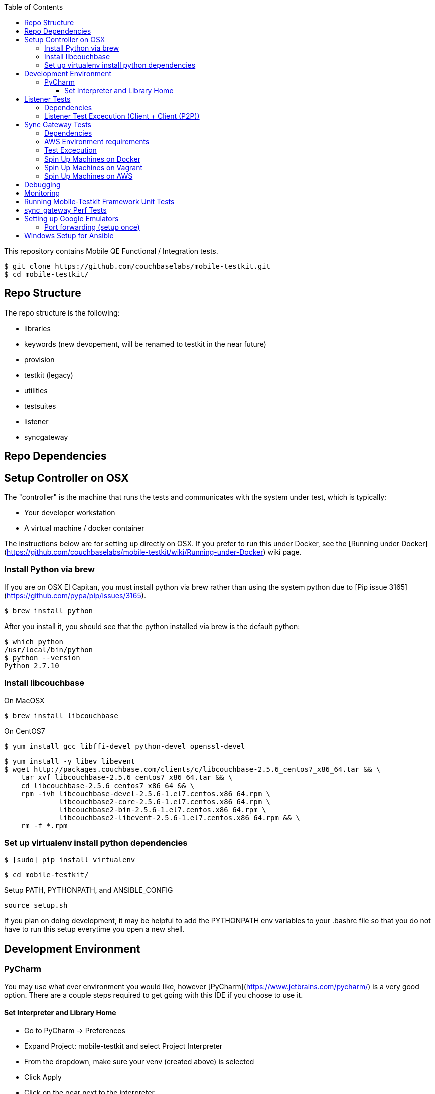 [%hardbreaks]
:toc: left
:toclevels: 3

This repository contains Mobile QE Functional / Integration tests. 

```
$ git clone https://github.com/couchbaselabs/mobile-testkit.git
$ cd mobile-testkit/
```



== Repo Structure


The repo structure is the following:

* libraries
 * keywords (new devopement, will be renamed to testkit in the near future)
 * provision
 * testkit (legacy)
 * utilities

* testsuites
 * listener
 * syncgateway


== Repo Dependencies

## Setup Controller on OSX

The "controller" is the machine that runs the tests and communicates with the system under test, which is typically:

* Your developer workstation
* A virtual machine / docker container

The instructions below are for setting up directly on OSX.  If you prefer to run this under Docker, see the [Running under Docker](https://github.com/couchbaselabs/mobile-testkit/wiki/Running-under-Docker) wiki page.

=== Install Python via brew

If you are on OSX El Capitan, you must install python via brew rather than using the system python due to [Pip issue 3165](https://github.com/pypa/pip/issues/3165).

```
$ brew install python
```

After you install it, you should see that the python installed via brew is the default python:

```
$ which python
/usr/local/bin/python
$ python --version
Python 2.7.10
```

=== Install libcouchbase

On MacOSX
```
$ brew install libcouchbase
```

On CentOS7
```
$ yum install gcc libffi-devel python-devel openssl-devel
```

```
$ yum install -y libev libevent
$ wget http://packages.couchbase.com/clients/c/libcouchbase-2.5.6_centos7_x86_64.tar && \
    tar xvf libcouchbase-2.5.6_centos7_x86_64.tar && \
    cd libcouchbase-2.5.6_centos7_x86_64 && \
    rpm -ivh libcouchbase-devel-2.5.6-1.el7.centos.x86_64.rpm \
             libcouchbase2-core-2.5.6-1.el7.centos.x86_64.rpm \
	     libcouchbase2-bin-2.5.6-1.el7.centos.x86_64.rpm \
	     libcouchbase2-libevent-2.5.6-1.el7.centos.x86_64.rpm && \
    rm -f *.rpm	     
```

=== Set up virtualenv install python dependencies

```
$ [sudo] pip install virtualenv
```

```
$ cd mobile-testkit/
```

Setup PATH, PYTHONPATH, and ANSIBLE_CONFIG
```
source setup.sh
```

If you plan on doing development, it may be helpful to add the PYTHONPATH env variables to your .bashrc file so that you do not have to run this setup everytime you open a new shell.

== Development Environment

=== PyCharm

You may use what ever environment you would like, however [PyCharm](https://www.jetbrains.com/pycharm/) is a very good option. There are a couple steps required to get going with this IDE if you choose to use it. 

==== Set Interpreter and Library Home

- Go to PyCharm -> Preferences
- Expand Project: mobile-testkit and select Project Interpreter
- From the dropdown, make sure your venv (created above) is selected
- Click Apply
- Click on the gear next to the interpreter
- Select More ...
- Make sure your virtualenv is selected and click on the directory icon on the bottom (Show Paths for Selected Interpreter)
- Click the plus icon and find the path to mobile-testkit/
- Select libraries from inside the repo directory
- Click OK, OK, Apply

Now PyCharm should recognize the custom libraries and provide intellisense.

== Listener Tests

The listener tests are a series of tests utilizing Couchbase Lite Listener and Sync Gateway or P2P. They are meant to be cross platform and should be able to run for
for all the platforms that expose the Listener (Mac OSX, .NET, Android, iOS)

### Dependencies

Android SDK. Download [Android Studio](http://developer.android.com/sdk/index.html) to install

```
export ANDROID_HOME=$HOME/Library/Android/sdk
export PATH=$ANDROID_HOME/tools:$ANDROID_HOME/platform-tools:$PATH
```

Mono to execute LiteServ .NET on macosx
```
http://www.mono-project.com/docs/getting-started/install/mac/
```

Install libimobiledevice for capture device logging for iOS
```
$ brew install --HEAD libimobiledevice
$ brew install ideviceinstaller
```
Install ios-deploy to bootstrap install / lauching of iOS apps
```
brew install node
npm install -g ios-deploy
```

The Listener is exposed via a LiteServ application which will be downloaded and launched when running the test.

NOTE: For running with Android, you must be running an emulator or device. The easiest is Genymotion with NAT,
however devices are supported as long the sync_gateway and the android device can communicate. 

Make sure to set up vm cluster [Spin Up Machines on Vagrant](#spin-up-machines-on-vagrant)

### Listener Test Excecution (Client + Client (P2P))
================================

[Running Tests](testsuites/listener/shared/client_client/README.md) 

### Listener Test Excecution (Client + SG)
================================

[Running Tests](testsuites/listener/shared/client_sg/README.md) 


== Sync Gateway Tests

=== Dependencies

The sync_gateway tests require targeting different cluster topologies of sync_gateway(s) + Couchbase Server(s). Don't worry! We will set this up for you. There are two options for these cluster nodes. You can use EC2 AWS instances or vms.

NOTE: This is currently only running on CentOS 7. 

=== AWS Environment requirements

You will need an access key and secret access key. [This guide](http://docs.aws.amazon.com/AWSSimpleQueueService/latest/SQSGettingStartedGuide/AWSCredentials.html) explains how to get them from your AWS account.

Then you will need an AWS keypair. [This guide](http://docs.aws.amazon.com/AWSEC2/latest/UserGuide/ec2-key-pairs.html#how-to-generate-your-own-key-and-import-it-to-aws) explains how to import your own Key Pair to Amazon EC2. Mobile-testkit creates a key-pair in the us-east region so the key pair must be set on this region too.

- Add boto configuration
    ```
    $ cd ~/ 
    $ touch .boto
    $ vi .boto
    ```
    #### IMPORTANT: Do not check in the information below

- Add your AWS credentials (Below are a fake example).
    ```
    [Credentials]
    aws_access_key_id = CDABGHEFCDABGHEFCDAB
    aws_secret_access_key = ABGHEFCDABGHEFCDABGHEFCDABGHEFCDABGHEFCDAB
    ```

- Add AWS env variables
    ```
    $ export AWS_ACCESS_KEY_ID=CDABGHEFCDABGHEFCDAB
    $ export AWS_SECRET_ACCESS_KEY=ABGHEFCDABGHEFCDABGHEFCDABGHEFCDABGHEFCDAB
    $ export AWS_KEY=<your-aws-keypair-name>
    ```

You probably want to persist these in your `~/.bash_profile`.

The sync_gateway tests use [Ansible](https://www.ansible.com/) to provision the clusters.  

**Setup Global Ansible Config**

```
$ cp ansible.cfg.example ansible.cfg
$ vi ansible.cfg  # edit to your liking
```

Make sure to use your ssh user ("root" is default). If you are using AWS, you may have to change this to "centos"

**Create pool.json file**

This is the list of machines that is used to generate the resources/cluster_configs which are used by the functional tests.

*Create a pool.json of endpoints you would like to target (IPs or AWS ec2 endpoints)* 
- Rename resources/pool.json.example -> resources/pool.json. Update the fake ips with your endpoints or EC2 endpoints.
- If you do not have IP endpoints and would like to use Vagrant (easiest), see [Spin up Machines on Vagrant](#spin-up-machines-on-vagrant)
- If you do not have IP endpoints and would like to use AWS, see [Spin up Machines on AWS](#spin-up-machines-on-aws)
- Make sure you have at least 4 unique endpoints
- If you are using vms and do not have key access for ssh, you can use the key installer script (Not required for AWS). This will target 'resources/pool.json' and attempt to deploy a public key of your choice to the machines.

In order to use Ansible, the controller needs to have it's SSH keys in all the hosts that it's connecting to.  

Follow the instructions in [Docker container SSH key instructions](https://github.com/couchbaselabs/mobile-testkit/wiki/Docker-Container---SSH-Keys) to setup keys in Docker

```
python libraries/utilities/install_keys.py --public-key-path=~/.ssh/id_rsa.pub --ssh-user=root
```
- Generate the necessary cluster topologies to run the tests
```
python libraries/utilities/generate_clusters_from_pool.py
```
This targets the 'resources/pool.json' you supplied above and generates cluster definitions required for provisioning and running the tests. The generated configurations can be found in 'resources/cluster_configs/'.

- Provision the cluster with --install-deps flag (only once)

- Set the `CLUSTER_CONFIG` environment variable that is required by the `provision_cluster.py` script.  Eg: `$ export CLUSTER_CONFIG=resources/cluster_configs/2sg_1cbs`

- Install the dependencies:
```
python libraries/provision/install_deps.py
```

- Install sync_gateway package:

```
$ python libraries/provision/provision_cluster.py \
    --server-version=4.1.1 \
    --sync-gateway-version=1.2.0-79
```

- OR Install sync_gateway source:

Since building Sync Gateway from source requires access to the private sync-gateway-accel repo, you will need to
be in possession of the appropriate [SSH key](http://cbmobile-sharedkeys.s3.amazonaws.com/cbmobile_private_repo_read_only).
See `install-gh-deploy-keys.py` for more info.

```
$ python libraries/utilities/install-gh-deploy-keys.py
    --key-path=/path/to/cbmobile_private_repo_read_only_key
    --ssh-user=vagrant
$ python libraries/provision/provision_cluster.py \
    --server-version=4.1.1 \
    --sync-gateway-commit=062bc26a8b65e63b3a80ba0f11506e49681d4c8c (requires full commit hash)
```

If you experience ssh errors, you may need to verify that the key has been added to your ssh agent

```
eval "$(ssh-agent -s)"
ssh-add ~/.ssh/sample_key
```


=== Test Excecution

[Running Functional Tests](testsuites/syncgateway/functional/tests/README.md) 


### Spin Up Machines on Docker

IMPORTANT: This will copy your public / and private key to allow ssh access from mobile-testkit container to other clusters in the container.

```
python docker/create_cluster.py --network-name cbl --number-of-nodes 5 --path-to-public-key ~/.ssh/id_rsa.pub --clean
```

TODO: Automate this
```
docker exec -it mobile-testkit /bin/bash
./run_sg_tests.sh
```


=== Spin Up Machines on Vagrant

NOTE: This has only been tested on Mac OSX

. Install VirtualBox - https://www.virtualbox.org/wiki/Downloads
. Install Vagrant - https://www.vagrantup.com/downloads.html
. `cd` into `vagrant/private_network` (or `vagrant/public_network` if you need VM's exposed to LAN, for example when testing against actual mobile devices)

Create cluster with private network

`vagrant up`

. Run `python utilities/generate_cluster_configs_from_vagrant_hosts.py --private-network|public-network` 
    - This will discover running vagrant boxes and get their ips
    - Generate `resources/pool.json`
    - Generate `resources/cluster_configs/`
. Create an ssh key. `cd ~/.ssh/ && ssh-keygen`
. Make sure you have PasswordAuthentication set on each vagrant instance
```
cd vagrant/private_network/ && vagrant ssh host1
$ [root@localhost vagrant]# sudo bash
$ [root@localhost vagrant]# vi /etc/ssh/sshd_config 

...

# To disable tunneled clear text passwords, change to no here!
#PasswordAuthentication yes
#PermitEmptyPasswords no
PasswordAuthentication yes

...

$ [root@localhost vagrant]# service sshd restart
$ Redirecting to /bin/systemctl restart  sshd.service
```
Do the same for rests of the hosts in the `Vagrantfile`

1. Install the ssh key into the machines via 

```
python libraries/utilities/install_keys.py --public-key-path=~/.ssh/id_rsa.pub --ssh-user=vagrant --ssh-password=vagrant
```

use the password `vagrant`. 

. Create `ansible.cfg` 
```
$ cp ansible.cfg.example ansible.cfg
$ vi ansible.cfg  # edit to your liking
```
. Edit `ansible.cfg` and change the user to 'vagrant'
. Set the `CLUSTER_CONFIG` environment variable that is required by the `provision_cluster.py` script.  Eg: `$ export CLUSTER_CONFIG=resources/cluster_configs/1sg`
. Install the dependencies
```
python libraries/provision/install_deps.py
```
. Provision the cluster
```
python libraries/provision/provision_cluster.py --server-version=4.5.0 --sync-gateway-version=1.3.1-16
```

Enjoy! You now have a Couchbase Server + Sync Gateway cluster running on your machine!

=== Spin Up Machines on AWS

1. Create and AWS CloudFormation Stack. Make sure you have set up AWS credentials described in [sync_gateway Test Dependencies](#sync_gateway-Test-Dependencies)

```
$ python libraries/provision/create_and_instantiate_cluster.py \
    --stackname="YourCloudFormationStack" \
    --num-servers=1 \
    --server-type="m3.large" \
    --num-sync-gateways=2 \
    --sync-gateway-type="m3.medium" \
    --num-gatlings=1 \
    --gatling-type="m3.medium" \
    --num-lbs=0 \
    --lb-type="m3.medium" 
```

Wait until the resources are up, then create the `pool.json` file by hand according to instructions above.


== Debugging

Thanks to pytest, you can break into pdb very easily

```
import pdb

for thing in things:
    pdb.set_trace()
    # break here ^
    thing.do()
```

If you want the test to drop into pdb at the point of failure, you can execute the test with the flag

```
pytest --pdb
```


== Monitoring

**Monitoring Clusters**

Make sure you have installed expvarmon 
```
go get github.com/divan/expvarmon
```

To monitor the Gateload expvars for [load_generators] nodes in the cluster_config 
```
python libraries/utilities/monitor_gateload.py
```

To monitor the sync_gateway expvars for [sync_gateways] nodes in the cluster_config 
```
python libraries/utilities/monitor_sync_gateway.py
```

**Collecting Sync Gateway logs**

```
$ python libraries/utilities/fetch_sg_logs.py
```

== Running Mobile-Testkit Framework Unit Tests

Below is an example on how to run mobile testkit framework unit tests

```
pytest libraries/provision/test_install_sync_gateway.py
```

== sync_gateway Perf Tests

**Running Performance Tests**

- [Spin up a AWS CloudFormation stack](#Spin=Up-Machines-on-AWS)

- Generate a pool.json

```
python libraries/provision/generate_pools_json_from_aws.py --stackname=TleydenPerfSyncGw12 --targetfile=resources/pool.json
```

- Generate clusters from pool

This will create the `2sg_3cbs_2lgs` and `2sg_3cbs_2lgs.json` cluster config that is used for performance testing

```
python libraries/utilities/generate_clusters_from_pool.py
```

- Set CLUSTER_CONFIG

```
export CLUSTER_CONFIG=resources/cluster_configs/2sg_3cbs_2lgs
```

- Provision cluster and install dependencies

```
python libraries/provision/provision_cluster.py --install-deps --server-version 4.1.1 --sync-gateway-version 1.3.0-274 
```

- Run tests

```
python testsuites/syncgateway/performance/run_perf_test.py --number-pullers 1000 --number-pushers 1000 --use-gateload --test-id 1 --sync-gateway-config-path resources/sync_gateway_configs/performance/sync_gateway_default_performance_cc.json
```

== Setting up Google Emulators

* Open Android Studio
* Create new "dummy" project
* Click on AVD manager (purple icon)
* Create Virtual Device
* Click "Download" next to Marshmallow x86_64
* Hit Next/Finish to create it

The scenarios can run on Android stock emulators/Genymotion emulators and devices.

If you're running Android stock emulators you should make sure they are using HAXM. Follow the instructions here to install (https://software.intel.com/en-us/android/articles/installation-instructions-for-intel-hardware-accelerated-execution-manager-mac-os-x).

Ensure the RAM allocated to your combined running emulators is less than the total allocated to HAXM. You can configure the RAM for your emulator images in the Android Virtual Device Manager and in HAXM by reinstalling via the .dmg in the android sdk folder.
 
To run the tests make sure you have lauched the correct number of emulators. You can launch them using the following command. 
```
emulator -scale 0.25 @Nexus_5_API_23 &
emulator -scale 0.25 @Nexus_5_API_23 &
emulator -scale 0.25 @Nexus_5_API_23 &
emulator -scale 0.25 @Nexus_5_API_23 &
emulator -scale 0.25 @Nexus_5_API_23 &
```
Verify that the names listed below match the device definitions for the test you are trying to run
```
adb devices -l
```
```
List of devices attached
emulator-5562          device product:sdk_google_phone_x86 model:Android_SDK_built_for_x86 device:generic_x86
emulator-5560          device product:sdk_google_phone_x86 model:Android_SDK_built_for_x86 device:generic_x86
emulator-5558          device product:sdk_google_phone_x86 model:Android_SDK_built_for_x86 device:generic_x86
emulator-5556          device product:sdk_google_phone_x86 model:Android_SDK_built_for_x86 device:generic_x86
emulator-5554          device product:sdk_google_phone_x86 model:Android_SDK_built_for_x86 device:generic_x86
```

Most of the port forwarding will be set up via instantiation of the Listener. However, you do need to complete some additional steps.

**Note:** Instantiating a Listener in `test_listener_rest.py` will automatically forward the port the listener is running on to one on localhost. However, that port forwarding will not be bound on the local IP of your computer. This can be useful when combining actual devices and emulators. The following section describes how to make the emulators reachable from devices.

Once you have emulators and possibly port forwarding setup, set the `P2P_APP` environment variable to the `.apk` of the application to be tested.

```
$ export P2P_APP=/path/to/apk
```

If the test fails with a hostname unreachable error then it's probably because port forwarding needs to be configured (read section below).

### Port forwarding (setup once)

Add the following lines to the file `/etc/sysctl.conf`
```
net.inet.ip.forwarding=1
net.inet6.ip6.forwarding=1
```

Specifying the 'local_port' when instantiating a Listener will forward the port on localhost only.
 
 We need to bind the port on the `en0` interface to be reachable on the Wi-Fi. On Mac, this can be done with `pfctl`. Create a new anchor file under `/etc/pf.anchors/com.p2p`:

```
rdr pass on lo0 inet proto tcp from any to any port 10000 -> 127.0.0.1 port 10000
rdr pass on en0 inet proto tcp from any to any port 10000 -> 127.0.0.1 port 10000

rdr pass on lo0 inet proto tcp from any to any port 11000 -> 127.0.0.1 port 11000
rdr pass on en0 inet proto tcp from any to any port 11000 -> 127.0.0.1 port 11000
...

```
Parse and test your anchor file to make sure there a no errors:
```
sudo pfctl -vnf /etc/pf.anchors/com.p2p
```

The file at `/etc/pf.conf` is the main configuration file that `pf` loads at boot. Make sure to add both lines below to `/etc/pf.conf`:

```
scrub-anchor "com.apple/*"
nat-anchor "com.apple/*"
rdr-anchor "com.apple/*"
rdr-anchor "com.p2p"      # Port forwading for p2p replications 
dummynet-anchor "com.apple/*"
anchor "com.apple/*"
load anchor "com.apple" from "/etc/pf.anchors/com.apple"
load anchor "com.p2p" from "/etc/pf.anchors/com.p2p"     # Port forwarding for p2p replications
```

The `lo0` are for local requests, and the `en0` entries are for external requests (coming from an actual device or another emulator targeting your host).

Next, load and enable `pf` by running the following:

```
$ sudo pfctl -ef /etc/pf.conf
```

Now, all the databases are reachable on the internal network via host:forwarded_port (ex. http://192.168.0.21:10000/db), where 192.168.0.21 is your host computer's ip and 10000 is the 'local_port' passed when instantiating the Listener.


== Windows Setup for Ansible

- Follow instructions here - http://docs.ansible.com/ansible/intro_windows.html

- Create an inventory similar to - 
```
[windows]
win1 ansible_host=111.22.333.444

[windows:vars]
# Use your RDP / local windows user credentials for ansible_user / ansible_password
ansible_user=FakeUser
ansible_password=FakePassword
ansible_port=5986
ansible_connection=winrm
# The following is necessary for Python 2.7.9+ when using default WinRM self-signed certificates:
ansible_winrm_server_cert_validation=ignore
```
Save as `resources/cluster_configs/windows`

NOTE: Do not publish or check this inventory file in. If you do, anyone could potentially access your machine.

- Download and execute this in the windows target PowerShell (Run as Administrator)
[ConfigureRemotingForAnsible.ps1](https://raw.githubusercontent.com/ansible/ansible/devel/examples/scripts/ConfigureRemotingForAnsible.ps1)
```
.\ConfigureRemotingForAnsible.ps1 -SkipNetworkProfileCheck
```

If you hit errors, you may have to allow unsigned script execution (Use with caution)
```
Set-ExecutionPolicy Unrestricted
```

Test by:
```
ansible windows -i resources/cluster_configs/windows -m win_ping
```
